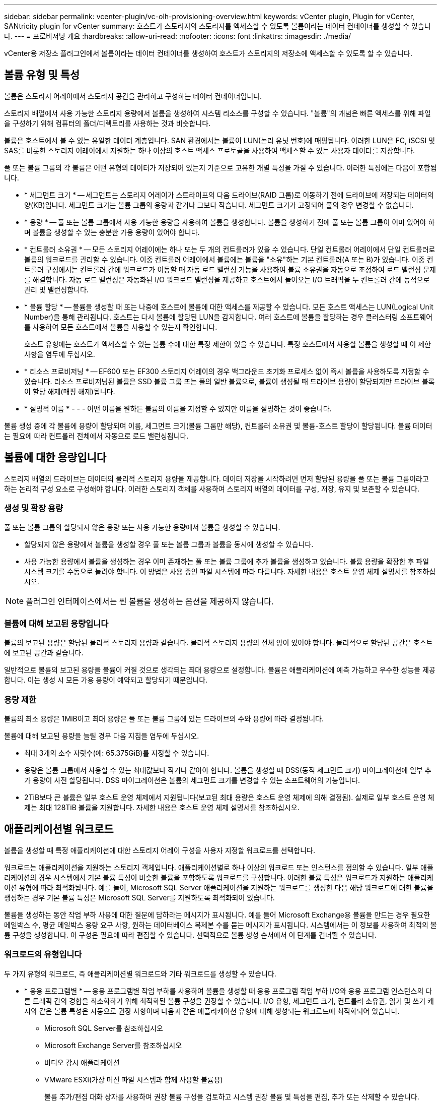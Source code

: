 ---
sidebar: sidebar 
permalink: vcenter-plugin/vc-olh-provisioning-overview.html 
keywords: vCenter plugin, Plugin for vCenter, SANtricity plugin for vCenter 
summary: 호스트가 스토리지의 스토리지를 액세스할 수 있도록 볼륨이라는 데이터 컨테이너를 생성할 수 있습니다. 
---
= 프로비저닝 개요
:hardbreaks:
:allow-uri-read: 
:nofooter: 
:icons: font
:linkattrs: 
:imagesdir: ./media/


[role="lead"]
vCenter용 저장소 플러그인에서 볼륨이라는 데이터 컨테이너를 생성하여 호스트가 스토리지의 저장소에 액세스할 수 있도록 할 수 있습니다.



== 볼륨 유형 및 특성

볼륨은 스토리지 어레이에서 스토리지 공간을 관리하고 구성하는 데이터 컨테이너입니다.

스토리지 배열에서 사용 가능한 스토리지 용량에서 볼륨을 생성하여 시스템 리소스를 구성할 수 있습니다. "볼륨"의 개념은 빠른 액세스를 위해 파일을 구성하기 위해 컴퓨터의 폴더/디렉토리를 사용하는 것과 비슷합니다.

볼륨은 호스트에서 볼 수 있는 유일한 데이터 계층입니다. SAN 환경에서는 볼륨이 LUN(논리 유닛 번호)에 매핑됩니다. 이러한 LUN은 FC, iSCSI 및 SAS를 비롯한 스토리지 어레이에서 지원하는 하나 이상의 호스트 액세스 프로토콜을 사용하여 액세스할 수 있는 사용자 데이터를 저장합니다.

풀 또는 볼륨 그룹의 각 볼륨은 어떤 유형의 데이터가 저장되어 있는지 기준으로 고유한 개별 특성을 가질 수 있습니다. 이러한 특징에는 다음이 포함됩니다.

* * 세그먼트 크기 * -- 세그먼트는 스토리지 어레이가 스트라이프의 다음 드라이브(RAID 그룹)로 이동하기 전에 드라이브에 저장되는 데이터의 양(KB)입니다. 세그먼트 크기는 볼륨 그룹의 용량과 같거나 그보다 작습니다. 세그먼트 크기가 고정되어 풀의 경우 변경할 수 없습니다.
* * 용량 * -- 풀 또는 볼륨 그룹에서 사용 가능한 용량을 사용하여 볼륨을 생성합니다. 볼륨을 생성하기 전에 풀 또는 볼륨 그룹이 이미 있어야 하며 볼륨을 생성할 수 있는 충분한 가용 용량이 있어야 합니다.
* * 컨트롤러 소유권 * -- 모든 스토리지 어레이에는 하나 또는 두 개의 컨트롤러가 있을 수 있습니다. 단일 컨트롤러 어레이에서 단일 컨트롤러로 볼륨의 워크로드를 관리할 수 있습니다. 이중 컨트롤러 어레이에서 볼륨에는 볼륨을 "소유"하는 기본 컨트롤러(A 또는 B)가 있습니다. 이중 컨트롤러 구성에서는 컨트롤러 간에 워크로드가 이동할 때 자동 로드 밸런싱 기능을 사용하여 볼륨 소유권을 자동으로 조정하여 로드 밸런싱 문제를 해결합니다. 자동 로드 밸런싱은 자동화된 I/O 워크로드 밸런싱을 제공하고 호스트에서 들어오는 I/O 트래픽을 두 컨트롤러 간에 동적으로 관리 및 밸런싱합니다.
* * 볼륨 할당 * -- 볼륨을 생성할 때 또는 나중에 호스트에 볼륨에 대한 액세스를 제공할 수 있습니다. 모든 호스트 액세스는 LUN(Logical Unit Number)을 통해 관리됩니다. 호스트는 다시 볼륨에 할당된 LUN을 감지합니다. 여러 호스트에 볼륨을 할당하는 경우 클러스터링 소프트웨어를 사용하여 모든 호스트에서 볼륨을 사용할 수 있는지 확인합니다.
+
호스트 유형에는 호스트가 액세스할 수 있는 볼륨 수에 대한 특정 제한이 있을 수 있습니다. 특정 호스트에서 사용할 볼륨을 생성할 때 이 제한 사항을 염두에 두십시오.

* * 리소스 프로비저닝 * -- EF600 또는 EF300 스토리지 어레이의 경우 백그라운드 초기화 프로세스 없이 즉시 볼륨을 사용하도록 지정할 수 있습니다. 리소스 프로비저닝된 볼륨은 SSD 볼륨 그룹 또는 풀의 일반 볼륨으로, 볼륨이 생성될 때 드라이브 용량이 할당되지만 드라이브 블록이 할당 해제(매핑 해제)됩니다.
* * 설명적 이름 * - - - 어떤 이름을 원하든 볼륨의 이름을 지정할 수 있지만 이름을 설명하는 것이 좋습니다.


볼륨 생성 중에 각 볼륨에 용량이 할당되며 이름, 세그먼트 크기(볼륨 그룹만 해당), 컨트롤러 소유권 및 볼륨-호스트 할당이 할당됩니다. 볼륨 데이터는 필요에 따라 컨트롤러 전체에서 자동으로 로드 밸런싱됩니다.



== 볼륨에 대한 용량입니다

스토리지 배열의 드라이브는 데이터의 물리적 스토리지 용량을 제공합니다. 데이터 저장을 시작하려면 먼저 할당된 용량을 풀 또는 볼륨 그룹이라고 하는 논리적 구성 요소로 구성해야 합니다. 이러한 스토리지 객체를 사용하여 스토리지 배열의 데이터를 구성, 저장, 유지 및 보존할 수 있습니다.



=== 생성 및 확장 용량

풀 또는 볼륨 그룹의 할당되지 않은 용량 또는 사용 가능한 용량에서 볼륨을 생성할 수 있습니다.

* 할당되지 않은 용량에서 볼륨을 생성할 경우 풀 또는 볼륨 그룹과 볼륨을 동시에 생성할 수 있습니다.
* 사용 가능한 용량에서 볼륨을 생성하는 경우 이미 존재하는 풀 또는 볼륨 그룹에 추가 볼륨을 생성하고 있습니다. 볼륨 용량을 확장한 후 파일 시스템 크기를 수동으로 늘려야 합니다. 이 방법은 사용 중인 파일 시스템에 따라 다릅니다. 자세한 내용은 호스트 운영 체제 설명서를 참조하십시오.



NOTE: 플러그인 인터페이스에서는 씬 볼륨을 생성하는 옵션을 제공하지 않습니다.



=== 볼륨에 대해 보고된 용량입니다

볼륨의 보고된 용량은 할당된 물리적 스토리지 용량과 같습니다. 물리적 스토리지 용량의 전체 양이 있어야 합니다. 물리적으로 할당된 공간은 호스트에 보고된 공간과 같습니다.

일반적으로 볼륨의 보고된 용량을 볼륨이 커질 것으로 생각되는 최대 용량으로 설정합니다. 볼륨은 애플리케이션에 예측 가능하고 우수한 성능을 제공합니다. 이는 생성 시 모든 가용 용량이 예약되고 할당되기 때문입니다.



=== 용량 제한

볼륨의 최소 용량은 1MiB이고 최대 용량은 풀 또는 볼륨 그룹에 있는 드라이브의 수와 용량에 따라 결정됩니다.

볼륨에 대해 보고된 용량을 늘릴 경우 다음 지침을 염두에 두십시오.

* 최대 3개의 소수 자릿수(예: 65.375GiB)를 지정할 수 있습니다.
* 용량은 볼륨 그룹에서 사용할 수 있는 최대값보다 작거나 같아야 합니다. 볼륨을 생성할 때 DSS(동적 세그먼트 크기) 마이그레이션에 일부 추가 용량이 사전 할당됩니다. DSS 마이그레이션은 볼륨의 세그먼트 크기를 변경할 수 있는 소프트웨어의 기능입니다.
* 2TiB보다 큰 볼륨은 일부 호스트 운영 체제에서 지원됩니다(보고된 최대 용량은 호스트 운영 체제에 의해 결정됨). 실제로 일부 호스트 운영 체제는 최대 128TiB 볼륨을 지원합니다. 자세한 내용은 호스트 운영 체제 설명서를 참조하십시오.




== 애플리케이션별 워크로드

볼륨을 생성할 때 특정 애플리케이션에 대한 스토리지 어레이 구성을 사용자 지정할 워크로드를 선택합니다.

워크로드는 애플리케이션을 지원하는 스토리지 객체입니다. 애플리케이션별로 하나 이상의 워크로드 또는 인스턴스를 정의할 수 있습니다. 일부 애플리케이션의 경우 시스템에서 기본 볼륨 특성이 비슷한 볼륨을 포함하도록 워크로드를 구성합니다. 이러한 볼륨 특성은 워크로드가 지원하는 애플리케이션 유형에 따라 최적화됩니다. 예를 들어, Microsoft SQL Server 애플리케이션을 지원하는 워크로드를 생성한 다음 해당 워크로드에 대한 볼륨을 생성하는 경우 기본 볼륨 특성은 Microsoft SQL Server를 지원하도록 최적화되어 있습니다.

볼륨을 생성하는 동안 작업 부하 사용에 대한 질문에 답하라는 메시지가 표시됩니다. 예를 들어 Microsoft Exchange용 볼륨을 만드는 경우 필요한 메일박스 수, 평균 메일박스 용량 요구 사항, 원하는 데이터베이스 복제본 수를 묻는 메시지가 표시됩니다. 시스템에서는 이 정보를 사용하여 최적의 볼륨 구성을 생성합니다. 이 구성은 필요에 따라 편집할 수 있습니다. 선택적으로 볼륨 생성 순서에서 이 단계를 건너뛸 수 있습니다.



=== 워크로드의 유형입니다

두 가지 유형의 워크로드, 즉 애플리케이션별 워크로드와 기타 워크로드를 생성할 수 있습니다.

* * 응용 프로그램별 * -- 응용 프로그램별 작업 부하를 사용하여 볼륨을 생성할 때 응용 프로그램 작업 부하 I/O와 응용 프로그램 인스턴스의 다른 트래픽 간의 경합을 최소화하기 위해 최적화된 볼륨 구성을 권장할 수 있습니다. I/O 유형, 세그먼트 크기, 컨트롤러 소유권, 읽기 및 쓰기 캐시와 같은 볼륨 특성은 자동으로 권장 사항이며 다음과 같은 애플리케이션 유형에 대해 생성되는 워크로드에 최적화되어 있습니다.
+
** Microsoft SQL Server를 참조하십시오
** Microsoft Exchange Server를 참조하십시오
** 비디오 감시 애플리케이션
** VMware ESXi(가상 머신 파일 시스템과 함께 사용할 볼륨용)
+
볼륨 추가/편집 대화 상자를 사용하여 권장 볼륨 구성을 검토하고 시스템 권장 볼륨 및 특성을 편집, 추가 또는 삭제할 수 있습니다.



* * 기타(또는 특정 볼륨 생성을 지원하지 않는 애플리케이션) * -- 다른 워크로드는 볼륨 구성을 사용하며, 특정 애플리케이션과 연결되지 않은 워크로드를 생성하려는 경우 또는 스토리지 어레이에서 사용하려는 애플리케이션에 대한 최적화 기능이 시스템에 내장되어 있지 않은 경우 수동으로 지정해야 합니다. 볼륨 추가/편집 대화 상자를 사용하여 볼륨 구성을 수동으로 지정해야 합니다.




=== 애플리케이션 및 워크로드 뷰

애플리케이션 및 워크로드를 보려면 System Manager를 시작합니다. 이 인터페이스를 통해 다음과 같은 몇 가지 방법으로 애플리케이션별 워크로드와 관련된 정보를 볼 수 있습니다.

* Volumes(볼륨) 타일에서 Applications & Workload(애플리케이션 및 워크로드) 탭을 선택하여 워크로드별로 그룹화된 스토리지 어레이의 볼륨과 워크로드가 연결된 애플리케이션 유형을 볼 수 있습니다.
* 성능 타일에서 애플리케이션 및 워크로드 탭을 선택하여 논리적 객체에 대한 성능 메트릭(지연 시간, IOPS 및 MBs)을 볼 수 있습니다. 오브젝트는 애플리케이션 및 관련 워크로드별로 그룹화됩니다. 이 성능 데이터를 정기적으로 수집하면 기준 측정을 설정하고 추세를 분석할 수 있습니다. 이렇게 하면 I/O 성능과 관련된 문제를 조사하는 데 도움이 됩니다.

